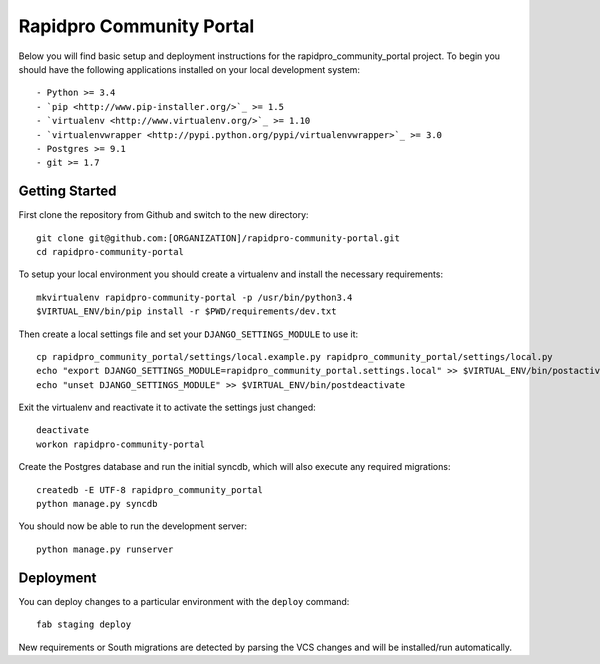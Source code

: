 

Rapidpro Community Portal
========================

Below you will find basic setup and deployment instructions for the rapidpro_community_portal
project. To begin you should have the following applications installed on your
local development system::

- Python >= 3.4
- `pip <http://www.pip-installer.org/>`_ >= 1.5
- `virtualenv <http://www.virtualenv.org/>`_ >= 1.10
- `virtualenvwrapper <http://pypi.python.org/pypi/virtualenvwrapper>`_ >= 3.0
- Postgres >= 9.1
- git >= 1.7


Getting Started
------------------------

First clone the repository from Github and switch to the new directory::

    git clone git@github.com:[ORGANIZATION]/rapidpro-community-portal.git
    cd rapidpro-community-portal

To setup your local environment you should create a virtualenv and install the
necessary requirements::

    mkvirtualenv rapidpro-community-portal -p /usr/bin/python3.4
    $VIRTUAL_ENV/bin/pip install -r $PWD/requirements/dev.txt

Then create a local settings file and set your ``DJANGO_SETTINGS_MODULE`` to use it::

    cp rapidpro_community_portal/settings/local.example.py rapidpro_community_portal/settings/local.py
    echo "export DJANGO_SETTINGS_MODULE=rapidpro_community_portal.settings.local" >> $VIRTUAL_ENV/bin/postactivate
    echo "unset DJANGO_SETTINGS_MODULE" >> $VIRTUAL_ENV/bin/postdeactivate

Exit the virtualenv and reactivate it to activate the settings just changed::

    deactivate
    workon rapidpro-community-portal

Create the Postgres database and run the initial syncdb, which will also execute any required migrations::

    createdb -E UTF-8 rapidpro_community_portal
    python manage.py syncdb

You should now be able to run the development server::

    python manage.py runserver


Deployment
------------------------

You can deploy changes to a particular environment with
the ``deploy`` command::

    fab staging deploy

New requirements or South migrations are detected by parsing the VCS changes and
will be installed/run automatically.

